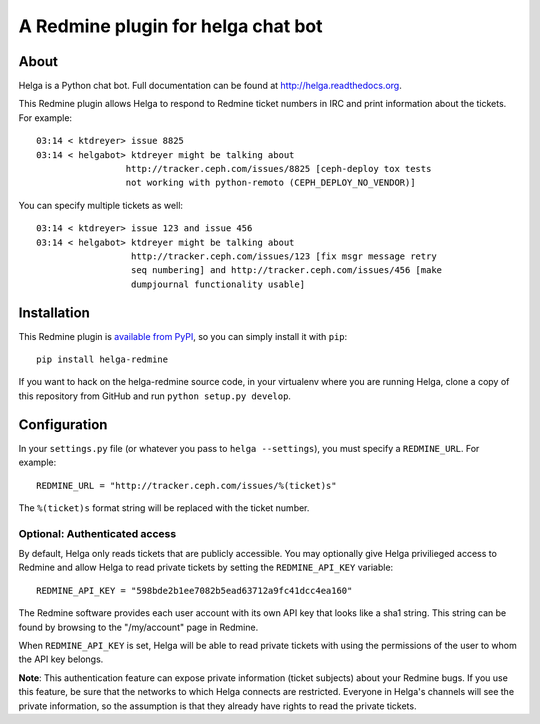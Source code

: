 A Redmine plugin for helga chat bot
===================================

About
-----

Helga is a Python chat bot. Full documentation can be found at
http://helga.readthedocs.org.

This Redmine plugin allows Helga to respond to Redmine ticket numbers in IRC
and print information about the tickets. For example::

  03:14 < ktdreyer> issue 8825
  03:14 < helgabot> ktdreyer might be talking about
                   http://tracker.ceph.com/issues/8825 [ceph-deploy tox tests
                   not working with python-remoto (CEPH_DEPLOY_NO_VENDOR)]

You can specify multiple tickets as well::

  03:14 < ktdreyer> issue 123 and issue 456
  03:14 < helgabot> ktdreyer might be talking about
                    http://tracker.ceph.com/issues/123 [fix msgr message retry
                    seq numbering] and http://tracker.ceph.com/issues/456 [make
                    dumpjournal functionality usable]


Installation
------------
This Redmine plugin is `available from PyPI
<https://pypi.python.org/pypi/helga-redmine>`_, so you can simply install it
with ``pip``::

  pip install helga-redmine

If you want to hack on the helga-redmine source code, in your virtualenv where
you are running Helga, clone a copy of this repository from GitHub and run
``python setup.py develop``.

Configuration
-------------
In your ``settings.py`` file (or whatever you pass to ``helga --settings``),
you must specify a ``REDMINE_URL``. For example::

  REDMINE_URL = "http://tracker.ceph.com/issues/%(ticket)s"

The ``%(ticket)s`` format string will be replaced with the ticket number.

Optional: Authenticated access
~~~~~~~~~~~~~~~~~~~~~~~~~~~~~~

By default, Helga only reads tickets that are publicly accessible. You may
optionally give Helga privilieged access to Redmine and allow Helga to read
private tickets by setting the ``REDMINE_API_KEY`` variable::

  REDMINE_API_KEY = "598bde2b1ee7082b5ead63712a9fc41dcc4ea160"

The Redmine software provides each user account with its own API key that looks
like a sha1 string. This string can be found by browsing to the "/my/account"
page in Redmine.

When ``REDMINE_API_KEY`` is set, Helga will be able to read private tickets
with using the permissions of the user to whom the API key belongs.

**Note**: This authentication feature can expose private information (ticket
subjects) about your Redmine bugs. If you use this feature, be sure that the
networks to which Helga connects are restricted. Everyone in Helga's channels
will see the private information, so the assumption is that they already have
rights to read the private tickets.
